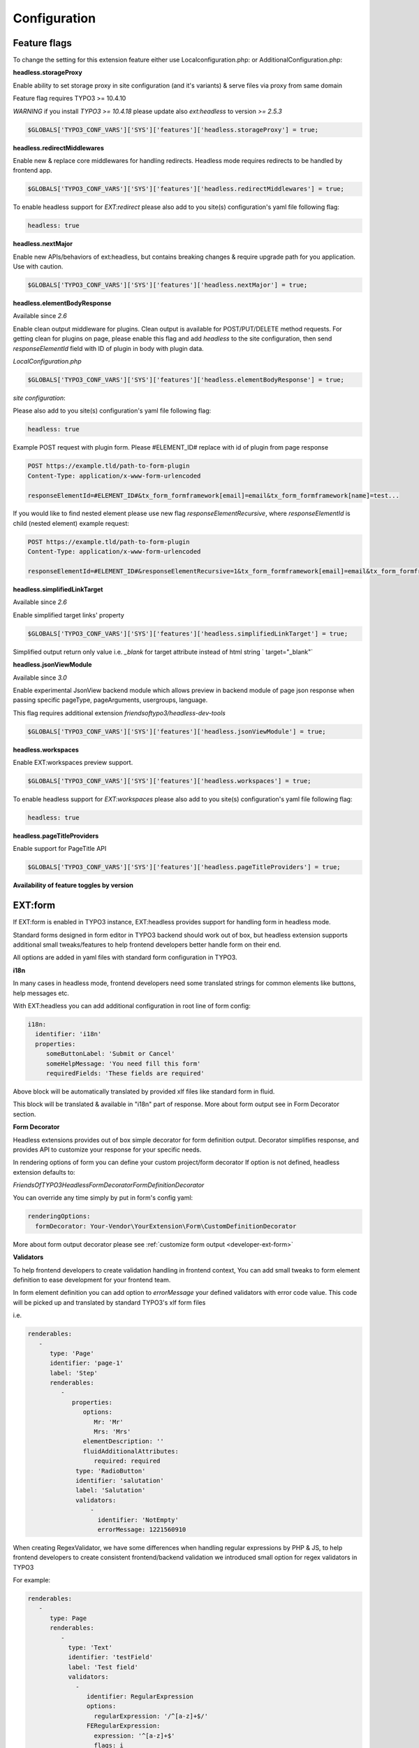 .. _configuration:

===================
Configuration
===================

Feature flags
========================

To change the setting for this extension feature either use Localconfiguration.php: or AdditionalConfiguration.php:

**headless.storageProxy**

Enable ability to set storage proxy in site configuration (and it's variants) & serve files via proxy from same domain

Feature flag requires TYPO3 >= 10.4.10

*WARNING* if you install `TYPO3 >= 10.4.18` please update also `ext:headless` to version `>= 2.5.3`

.. code-block:: php

   $GLOBALS['TYPO3_CONF_VARS']['SYS']['features']['headless.storageProxy'] = true;

**headless.redirectMiddlewares**

Enable new & replace core middlewares for handling redirects. Headless mode requires redirects to be handled by frontend app.

.. code-block:: php

   $GLOBALS['TYPO3_CONF_VARS']['SYS']['features']['headless.redirectMiddlewares'] = true;

To enable headless support for `EXT:redirect` please also add to you site(s) configuration's yaml file following flag:

.. code-block:: yaml

   headless: true

**headless.nextMajor**

Enable new APIs/behaviors of ext:headless, but contains breaking changes & require upgrade path for you application. Use with caution.

.. code-block:: php

   $GLOBALS['TYPO3_CONF_VARS']['SYS']['features']['headless.nextMajor'] = true;

**headless.elementBodyResponse**

Available since `2.6`

Enable clean output middleware for plugins. Clean output is available for POST/PUT/DELETE method requests.
For getting clean for plugins on page, please enable this flag and add `headless` to the site configuration, then send `responseElementId` field with ID of plugin in body with plugin data.

`LocalConfiguration.php`

.. code-block:: php

   $GLOBALS['TYPO3_CONF_VARS']['SYS']['features']['headless.elementBodyResponse'] = true;

`site configuration`:

Please also add to you site(s) configuration's yaml file following flag:

.. code-block:: yaml

   headless: true

Example POST request with plugin form. Please #ELEMENT_ID# replace with id of plugin from page response

.. code-block:: php

   POST https://example.tld/path-to-form-plugin
   Content-Type: application/x-www-form-urlencoded

   responseElementId=#ELEMENT_ID#&tx_form_formframework[email]=email&tx_form_formframework[name]=test...

If you would like to find nested element please use new flag `responseElementRecursive`,
where `responseElementId` is child (nested element) example request:

.. code-block:: php

   POST https://example.tld/path-to-form-plugin
   Content-Type: application/x-www-form-urlencoded

   responseElementId=#ELEMENT_ID#&responseElementRecursive=1&tx_form_formframework[email]=email&tx_form_formframework[name]=test...

**headless.simplifiedLinkTarget**

Available since `2.6`

Enable simplified target links' property

.. code-block:: php

   $GLOBALS['TYPO3_CONF_VARS']['SYS']['features']['headless.simplifiedLinkTarget'] = true;

Simplified output return only value i.e. `_blank` for target attribute instead of html string ` target="_blank"`

**headless.jsonViewModule**

Available since `3.0`

Enable experimental JsonView backend module which allows preview in backend module of page json response
when passing specific pageType, pageArguments, usergroups, language.

This flag requires additional extension `friendsoftypo3/headless-dev-tools`

.. code-block:: php

   $GLOBALS['TYPO3_CONF_VARS']['SYS']['features']['headless.jsonViewModule'] = true;

**headless.workspaces**

Enable EXT:workspaces preview support.

.. code-block:: php

   $GLOBALS['TYPO3_CONF_VARS']['SYS']['features']['headless.workspaces'] = true;

To enable headless support for `EXT:workspaces` please also add to you site(s) configuration's yaml file following flag:

.. code-block:: yaml

   headless: true

**headless.pageTitleProviders**

Enable support for PageTitle API

.. code-block:: php

   $GLOBALS['TYPO3_CONF_VARS']['SYS']['features']['headless.pageTitleProviders'] = true;


**Availability of feature toggles by version**

.. t3-field-list-table::
   :header-rows: 1

   -  :Header1:   Flag
      :Header2:   2.x
      :Header3:   3.x
      :Header3:   4.x

   -  :Header1:   FrontendBaseUrlInPagePreview
      :Header2:   available
      :Header3:   removed
      :Header4:   removed

   -  :Header1:   headless.frontendUrls
      :Header2:   >= 2.5
      :Header3:   available
      :Header4:   removed

   -  :Header1:   headless.storageProxy
      :Header2:   >= 2.4
      :Header3:   available
      :Header4:   available

   -  :Header1:   headless.redirectMiddlewares
      :Header2:   >= 2.5
      :Header3:   available
      :Header4:   available

   -  :Header1:   headless.nextMajor
      :Header2:   >= 2.2
      :Header3:   currently not used
      :Header4:   currently not used

   -  :Header1:   headless.elementBodyResponse
      :Header2:   >= 2.6
      :Header3:   available
      :Header4:   available

   -  :Header1:   headless.simplifiedLinkTarget
      :Header2:   >= 2.6
      :Header3:   removed
      :Header4:   not available

   -  :Header1:   headless.jsonViewModule
      :Header2:   not available
      :Header3:   >= 3.0
      :Header4:   >= 3.0

   -  :Header1:   headless.workspaces
      :Header2:   not available
      :Header3:   >= 3.1
      :Header4:   >= 3.1

   -  :Header1:   headless.pageTitleProviders
      :Header2:   not available
      :Header3:   not available
      :Header4:   >= 4.2.3

.. _configuration-ext-form:

EXT:form
========================

If EXT:form is enabled in TYPO3 instance, EXT:headless provides support
for handling form in headless mode.

Standard forms designed in form editor in TYPO3 backend should work out of box,
but headless extension supports additional small tweaks/features to help frontend
developers better handle form on their end.

All options are added in yaml files with standard form configuration in TYPO3.

**i18n**

In many cases in headless mode, frontend developers need some translated strings
for common elements like buttons, help messages etc.

With EXT:headless you can add additional configuration in root line of form config:

.. code-block:: yaml

 i18n:
   identifier: 'i18n'
   properties:
      someButtonLabel: 'Submit or Cancel'
      someHelpMessage: 'You need fill this form'
      requiredFields: 'These fields are required'

Above block will be automatically translated by provided xlf files like standard form in fluid.

This block will be translated & available in "i18n" part of response.
More about form output see in Form Decorator section.

**Form Decorator**

Headless extensions provides out of box simple decorator for form definition output.
Decorator simplifies response, and provides API to customize your response for your specific needs.

In rendering options of form you can define your custom project/form decorator
If option is not defined, headless extension defaults to:

`FriendsOfTYPO3\Headless\Form\Decorator\FormDefinitionDecorator`

You can override any time simply by put in form's config yaml:

.. code-block:: yaml

   renderingOptions:
     formDecorator: Your-Vendor\YourExtension\Form\CustomDefinitionDecorator

More about form output decorator please see :ref:`customize form output <developer-ext-form>`

**Validators**

To help frontend developers to create validation handling in frontend context,
You can add small tweaks to form element definition to ease development for your frontend team.

In form element definition you can add option to `errorMessage`  your defined validators
with error code value. This code will be picked up and translated by standard TYPO3's xlf form files

i.e.

.. code-block:: yaml

   renderables:
      -
         type: 'Page'
         identifier: 'page-1'
         label: 'Step'
         renderables:
            -
               properties:
                  options:
                     Mr: 'Mr'
                     Mrs: 'Mrs'
                  elementDescription: ''
                  fluidAdditionalAttributes:
                     required: required
                type: 'RadioButton'
                identifier: 'salutation'
                label: 'Salutation'
                validators:
                    -
                      identifier: 'NotEmpty'
                      errorMessage: 1221560910

When creating RegexValidator, we have some differences
when handling regular expressions by PHP & JS,
to help frontend developers to create consistent frontend/backend validation
we introduced small option for regex validators in TYPO3

For example:

.. code-block:: yaml

   renderables:
      -
         type: Page
         renderables:
            -
              type: 'Text'
              identifier: 'testField'
              label: 'Test field'
              validators:
                -
                   identifier: RegularExpression
                   options:
                     regularExpression: '/^[a-z]+$/'
                   FERegularExpression:
                     expression: '^[a-z]+$'
                     flags: i
                   errorMessage: 1221565130

If Headless's form decorator finds option `FERegularExpression` in validator definition
will override options.regularExpression by value of `regularExpression` option
before sending output for frontend dev.

**Custom options**

When you need a select/radio/checkboxes with custom options, fetched for example
from database or other external source, you need to create Custom FormModel, but in
headless mode we do not render html and render all the options, so we introduced small interface

`FriendsOfTYPO3\Headless\Form\CustomOptionsInterface`

and `customOptions` in definition of form element

.. code-block:: yaml

 - defaultValue: ''
   type: 'SingleSelectWithCountryList'
   identifier: 'country'
   label: 'Country'
   properties:
      customOptions: 'YourVendor\Your-Ext\Domain\Model\YourCustomOptionClassImplementingInterface'

When above option is set with class which implemented correct interface, options of select
will be replaces by values returned by set class.

To make rendering of element easier for frontend developers we introduced option
to override type returned to the frontend developer for example when you
set `FEOverrideType` in renderingOptions of custom element

.. code-block:: yaml

   type: 'SingleSelectWithCountryList'
   renderingOptions:
     FEOverrideType: 'Select'

We use this value to override type, so response to the frontend dev will be

.. code-block:: yaml

   {
     "type": "Select"
   }

instead of

.. code-block:: yaml

   {
     "type": "SingleSelectWithCountryList"
   }

**JSON REDIRECT**

EXT:headless supports handling finishers, for example after handled correctly sent form data
you can use TYPO3 core's RedirectFinisher to redirect to thank you page.
But in order to have more control on frontend side we provide in headless extension

`JsonRedirectFinisher`

Which is based on core RedirectFinisher, but instead of delay & statusCode option
have option of message which can be handled by frontend dev
to display message for user before redirect to defined page.

Also JsonRedirect do not redirect by itself
but generates message (default is null) and uri for redirection by frontend developer

To use JsonRedirect you have to define it in setup.yaml of your extension form's setup

.. code-block:: yaml

   TYPO3:
     CMS:
       Form:
         prototypes:
           standard:
             finishersDefinition:
               JsonRedirect:
                 implementationClassName: 'FriendsOfTYPO3\Headless\Form\Finisher\JsonRedirectFinisher'


[BETA] JsonView backend module
========================


.. image:: ../Images/Configuration/JsonViewModule.png
    :alt: JsonView Module icon with label

|

JsonView module is experimental approach for previewing json response
of a page in different contexts like pagetype, page arguments,
usergroup, langauge, show/hide hidden content.

``!WARNING This is an experimental module, please don't use it on production environment at this time.``

.. image:: ../Images/Configuration/JsonViewModule-settings.png
  :alt: Root page for the API endpoint


.. image:: ../Images/Configuration/JsonViewModule-example.png
  :alt: Root page for the API endpoint

|

``PageTypeModes``

You can set context in which you want to preview a page.

By default there are 3 settings available:

- *default* - standard response with page data and content
- *initialData* - standard response from pageType=834
- *detailNews* (commented out) - example of calling detail action of news extension for test purposes

|

.. code-block:: yaml

    pageTypeModes:
      default:
        title: Default page view
        pageType: 0
        bootContent: 1
        parserClassname: FriendsOfTYPO3\Headless\Service\Parser\PageJsonParser

      initialData:
        title: Initial Data
        pageType: 834
        parserClassname: FriendsOfTYPO3\Headless\Service\Parser\DefaultJsonParser

    #  Example of detail news preset
    #
    #  detailNews:
    #    title: Detail news
    #    pageType: 0
    #    bootContent: 1
    #    arguments:
    #      tx_news_pi1:
    #        action: detail
    #        controller: News
    #        news: 1

|


``Custom YAML configuration``

You can always create your own yaml configuration and set it in extension configuration.

.. image:: ../Images/Configuration/JsonViewModule-extconf.png
  :alt: Root page for the API endpoint

